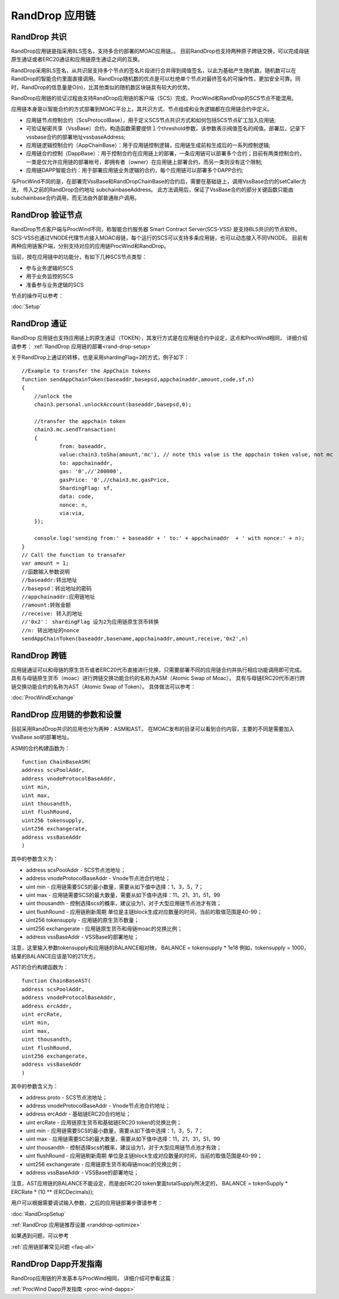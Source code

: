 .. _rand-drop:

RandDrop 应用链
--------------

RandDrop 共识
====================

RandDrop应用链是指采用BLS签名，支持多合约部署的MOAC应用链。。
目前RandDrop也支持两种原子跨链交换，可以完成母链原生通证或者ERC20通证和应用链原生通证之间的互换。

RandDrop采用BLS签名，从共识层支持多个节点的签名片段进行合并得到阈值签名，以此为基础产生随机数。随机数可以在RandDrop的智能合约里面直接调用。RandDrop随机数的优点是可以杜绝单个节点对最终签名的可操作性，更加安全可靠。同时，RandDrop的信息量是O(n)，比其他类似的随机数区块链具有较大的优势。

RandDrop应用链的验证过程由支持RandDrop应用链的客户端（SCS）完成，ProcWind和RandDrop的SCS节点不能混用。

应用链本身是以智能合约的方式部署到MOAC平台上，其共识方式、节点组成和业务逻辑都在应用链合约中定义。

* 应用链节点控制合约（ScsProtocolBase），用于定义SCS节点共识方式和如何包括SCS节点矿工加入应用链;
* 可验证秘密共享（VssBase）合约，构造函数需要提供１个threshold参数，该参数表示阀值签名的阀值。部署后，记录下vssbase合约的部署地址vssbaseAddress;
* 应用链逻辑控制合约（AppChainBase）：用于应用链控制逻辑，应用链生成前和生成后的一系列控制逻辑;
* 应用链合约控制（DappBase）：用于控制合约在应用链上的部署，一条应用链可以部署多个合约；目前有两类控制合约，一类是仅允许应用链的部署帐号，即拥有者（owner）在应用链上部署合约，而另一类则没有这个限制;
* 应用链DAPP智能合约：用于部署应用链业务逻辑的合约，每个应用链可以部署多个DAPP合约;

与ProcWind不同的是，在部署完VssBase和RandDropChainBase的合约后，需要在基础链上，调用VssBase合约的setCaller方法，
传入之前的RandDrop合约地址 subchainbaseAddress。
此方法调用后，保证了VssBase合约的部分关键函数只能由subchainbase合约调用，而无法由外部普通账户调用。

RandDrop 验证节点
================

RandDrop节点客户端与ProcWind不同，称智能合约服务器 Smart Contract Server(SCS-VSS) 是支持BLS共识的节点软件。
SCS-VSS也通过VNODE代理节点接入MOAC母链，每个运行的SCS可以支持多条应用链，也可以动态接入不同VNODE。
目前有两种应用链客户端，分别支持对应的应用链ProcWind和RandDrop。

当前，按在应用链中的功能分，有如下几种SCS节点类型：

* 参与业务逻辑的SCS
* 用于业务监控的SCS
* 准备参与业务逻辑的SCS

节点的操作可以参考：

:doc:`Setup`

RandDrop 通证
====================

RandDrop 应用链也支持应用链上的原生通证（TOKEN），其发行方式是在应用链合约中设定，这点和ProcWind相同，
详细介绍请参考：
:ref:`RandDrop 应用链的部署<rand-drop-setup>` 

关于RandDrop上通证的转移，也是采用shardingFlag=2的方式，例子如下：
::
    //Example to transfer the AppChain tokens
    function sendAppChainToken(baseaddr,basepsd,appchainaddr,amount,code,sf,n)
    {       
        //unlock the 
        chain3.personal.unlockAccount(baseaddr,basepsd,0);

        //transfer the appchain token
        chain3.mc.sendTransaction(
        {       
                from: baseaddr,
                value:chain3.toSha(amount,'mc'), // note this value is the appchain token value, not mc
                to: appchainaddr,
                gas: '0',//'200000',
                gasPrice: '0',//chain3.mc.gasPrice,
                ShardingFlag: sf,
                data: code,
                nonce: n,
                via:via,
        });
                
        console.log('sending from:' + baseaddr + ' to:' + appchainaddr  + ' with nonce:' + n);
    }
    // Call the function to transafer
    var amount = 1;
    //函数输入参数说明
    //baseaddr:转出地址  
    //basepsd：转出地址的密码 
    //appchainaddr:应用链地址 
    //amount:转账金额 
    //receive: 转入的地址 
    //'0x2'： shardingFlag 设为2为应用链原生货币转换
    //n: 转出地址的nonce
    sendAppChainToken(baseaddr,basename,appchainaddr,amount,receive,'0x2',n)

RandDrop 跨链
====================

应用链通证可以和母链的原生货币或者ERC20代币直接进行兑换，只需要部署不同的应用链合约并执行相应功能调用即可完成。
具有与母链原生货币（moac）进行跨链交换功能合约的名称为ASM（Atomic Swap of Moac）。
具有与母链ERC20代币进行跨链交换功能合约的名称为AST（Atomic Swap of Token）。
具体做法可以参考：

:doc:`ProcWindExchange`

RandDrop 应用链的参数和设置
=========================

目前采用RandDrop共识的应用也分为两种：ASM和AST。
在MOAC发布的目录可以看到合约内容，主要的不同是需要加入VssBase.sol的部署地址。

ASM的合约构建函数为：
:: 
    function ChainBaseASM(
    address scsPoolAddr, 
    address vnodeProtocolBaseAddr, 
    uint min, 
    uint max, 
    uint thousandth, 
    uint flushRound, 
    uint256 tokensupply, 
    uint256 exchangerate,
    address vssBaseAddr
    )

其中的参数含义为：

* address scsPoolAddr - SCS节点池地址；
* address vnodeProtocolBaseAddr - Vnode节点池合约地址；
* uint min - 应用链需要SCS的最小数量，需要从如下值中选择：1，3，5，7；
* uint max - 应用链需要SCS的最大数量，需要从如下值中选择：11，21，31，51，99
* uint thousandth - 控制选择scs的概率，建议设为1，对于大型应用链节点池才有效；
* uint flushRound - 应用链刷新周期  单位是主链block生成对应数量的时间，当前的取值范围是40-99；
* uint256 tokensupply - 应用链的原生货币数量；
* uint256 exchangerate - 应用链原生货币和母链moac的兑换比例；
* address vssBaseAddr - VSSBase的部署地址；

注意，这里输入参数tokensupply和应用链的BALANCE相对映，
BALANCE = tokensupply * 1e18
例如，tokensupply = 1000，结果的BALANCE应该是10的21次方。

AST的合约构建函数为：
:: 
    function ChainBaseAST(
    address scsPoolAddr, 
    address vnodeProtocolBaseAddr, 
    address ercAddr,  
    uint ercRate,
    uint min, 
    uint max, 
    uint thousandth, 
    uint flushRound,
    uint256 exchangerate,
    address vssBaseAddr
    )

其中的参数含义为：

* address proto - SCS节点池地址；
* address vnodeProtocolBaseAddr - Vnode节点池合约地址；
* address ercAddr - 基础链ERC20合约地址；
* uint ercRate - 应用链原生货币和基础链ERC20 token的兑换比例；
* uint min - 应用链需要SCS的最小数量，需要从如下值中选择：1，3，5，7；
* uint max - 应用链需要SCS的最大数量，需要从如下值中选择：11，21，31，51，99
* uint thousandth - 控制选择scs的概率，建议设为1，对于大型应用链节点池才有效；
* uint flushRound - 应用链刷新周期  单位是主链block生成对应数量的时间，当前的取值范围是40-99；
* uint256 exchangerate - 应用链原生货币和母链moac的兑换比例；
* address vssBaseAddr - VSSBase的部署地址；

注意，AST应用链的BALANCE不能设定，而是由ERC20 token里面totalSupply所决定的，
BALANCE = tokenSupply * ERCRate * (10 ** (ERCDecimals));

用户可以根据需要调试输入参数，之后的应用链部署步骤请参考：

:doc:`RandDropSetup`

:ref:`RandDrop 应用链推荐设置 <randdrop-optimize>` 

如果遇到问题，可以参考

:ref:`应用链部署常见问题 <faq-all>` 

RandDrop Dapp开发指南
====================

RandDrop应用链的开发基本与ProcWind相同，
详细介绍可参看这篇：

:ref:`ProcWind Dapp开发指南 <proc-wind-dapps>` 


